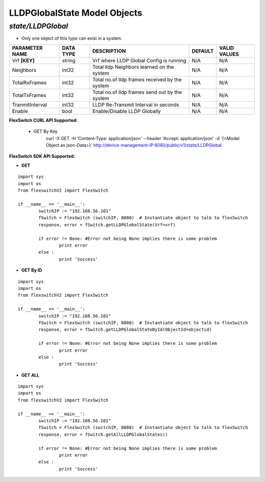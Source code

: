 LLDPGlobalState Model Objects
=============================================================

*state/LLDPGlobal*
------------------------------------

- Only one object of this type can exist in a system.

+--------------------+---------------+--------------------------------+-------------+------------------+
| **PARAMETER NAME** | **DATA TYPE** |        **DESCRIPTION**         | **DEFAULT** | **VALID VALUES** |
+--------------------+---------------+--------------------------------+-------------+------------------+
| Vrf **[KEY]**      | string        | Vrf where LLDP Global Config   | N/A         | N/A              |
|                    |               | is running                     |             |                  |
+--------------------+---------------+--------------------------------+-------------+------------------+
| Neighbors          | int32         | Total lldp Neighbors learned   | N/A         | N/A              |
|                    |               | on the system                  |             |                  |
+--------------------+---------------+--------------------------------+-------------+------------------+
| TotalRxFrames      | int32         | Total no.of lldp frames        | N/A         | N/A              |
|                    |               | received by the system         |             |                  |
+--------------------+---------------+--------------------------------+-------------+------------------+
| TotalTxFrames      | int32         | Total no.of lldp frames send   | N/A         | N/A              |
|                    |               | out by the system              |             |                  |
+--------------------+---------------+--------------------------------+-------------+------------------+
| TranmitInterval    | int32         | LLDP Re-Transmit Interval in   | N/A         | N/A              |
|                    |               | seconds                        |             |                  |
+--------------------+---------------+--------------------------------+-------------+------------------+
| Enable             | bool          | Enable/Disable LLDP Globally   | N/A         | N/A              |
+--------------------+---------------+--------------------------------+-------------+------------------+



**FlexSwitch CURL API Supported:**

	- GET By Key
		 curl -X GET -H 'Content-Type: application/json' --header 'Accept: application/json' -d '{<Model Object as json-Data>}' http://device-management-IP:8080/public/v1/state/LLDPGlobal


**FlexSwitch SDK API Supported:**


- **GET**


::

	import sys
	import os
	from flexswitchV2 import FlexSwitch

	if __name__ == '__main__':
		switchIP := "192.168.56.101"
		fSwitch = FlexSwitch (switchIP, 8080)  # Instantiate object to talk to flexSwitch
		response, error = fSwitch.getLLDPGlobalState(Vrf=vrf)

		if error != None: #Error not being None implies there is some problem
			print error
		else :
			print 'Success'


- **GET By ID**


::

	import sys
	import os
	from flexswitchV2 import FlexSwitch

	if __name__ == '__main__':
		switchIP := "192.168.56.101"
		fSwitch = FlexSwitch (switchIP, 8080)  # Instantiate object to talk to flexSwitch
		response, error = fSwitch.getLLDPGlobalStateById(ObjectId=objectid)

		if error != None: #Error not being None implies there is some problem
			print error
		else :
			print 'Success'




- **GET ALL**


::

	import sys
	import os
	from flexswitchV2 import FlexSwitch

	if __name__ == '__main__':
		switchIP := "192.168.56.101"
		fSwitch = FlexSwitch (switchIP, 8080)  # Instantiate object to talk to flexSwitch
		response, error = fSwitch.getAllLLDPGlobalStates()

		if error != None: #Error not being None implies there is some problem
			print error
		else :
			print 'Success'


